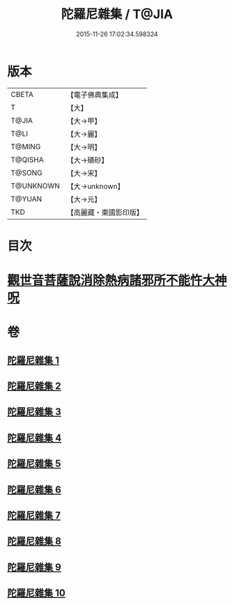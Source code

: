 #+TITLE: 陀羅尼雜集 / T@JIA
#+DATE: 2015-11-26 17:02:34.598324
* 版本
 |     CBETA|【電子佛典集成】|
 |         T|【大】     |
 |     T@JIA|【大→甲】   |
 |      T@LI|【大→麗】   |
 |    T@MING|【大→明】   |
 |   T@QISHA|【大→磧砂】  |
 |    T@SONG|【大→宋】   |
 | T@UNKNOWN|【大→unknown】|
 |    T@YUAN|【大→元】   |
 |       TKD|【高麗藏・東國影印版】|

* 目次
* [[file:KR6j0566_005.txt::0606c22][觀世音菩薩說消除熱病諸邪所不能忤大神呪]]
* 卷
** [[file:KR6j0566_001.txt][陀羅尼雜集 1]]
** [[file:KR6j0566_002.txt][陀羅尼雜集 2]]
** [[file:KR6j0566_003.txt][陀羅尼雜集 3]]
** [[file:KR6j0566_004.txt][陀羅尼雜集 4]]
** [[file:KR6j0566_005.txt][陀羅尼雜集 5]]
** [[file:KR6j0566_006.txt][陀羅尼雜集 6]]
** [[file:KR6j0566_007.txt][陀羅尼雜集 7]]
** [[file:KR6j0566_008.txt][陀羅尼雜集 8]]
** [[file:KR6j0566_009.txt][陀羅尼雜集 9]]
** [[file:KR6j0566_010.txt][陀羅尼雜集 10]]

